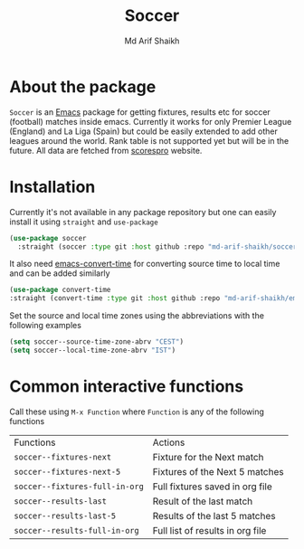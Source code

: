 #+TITLE: Soccer
#+AUTHOR: Md Arif Shaikh
#+EMAIL: arifshaikh.astro@gmail.com

* About the package
  ~Soccer~ is an [[https://www.gnu.org/software/emacs/][Emacs]] package for getting fixtures, results etc for soccer (football) matches inside emacs. Currently it works for only Premier League (England) and La Liga (Spain) but could be easily extended to add other leagues around the world. Rank table is not supported yet but will be in the future. All data are fetched from [[https://www.scorespro.com/][scorespro]] website.
* Installation
  Currently it's not available in any package repository but one can easily install it using ~straight~ and ~use-package~
  #+BEGIN_SRC emacs-lisp
    (use-package soccer
      :straight (soccer :type git :host github :repo "md-arif-shaikh/soccer"))
  #+END_SRC
  It also need [[https://github.com/md-arif-shaikh/emacs-convert-time][emacs-convert-time]] for converting source time to local time and can be added similarly
  #+BEGIN_SRC emacs-lisp
    (use-package convert-time
	:straight (convert-time :type git :host github :repo "md-arif-shaikh/emacs-convert-time"))
  #+END_SRC
  Set the source and local time zones using the abbreviations with the following examples
  #+BEGIN_SRC emacs-lisp
    (setq soccer--source-time-zone-abrv "CEST")
    (setq soccer--local-time-zone-abrv "IST")
  #+END_SRC
* Common interactive functions
  Call these using ~M-x Function~ where ~Function~ is any of the following functions

  | Functions                    | Actions                          |
  | ~soccer--fixtures-next~        | Fixture for the Next match       |
  | ~soccer--fixtures-next-5~      | Fixtures of the Next 5 matches   |
  | ~soccer--fixtures-full-in-org~ | Full fixtures saved in org file  |
  | ~soccer--results-last~         | Result of the last match         |
  | ~soccer--results-last-5~       | Results of the last 5 matches    |
  | ~soccer--results-full-in-org~  | Full list of results in org file |
